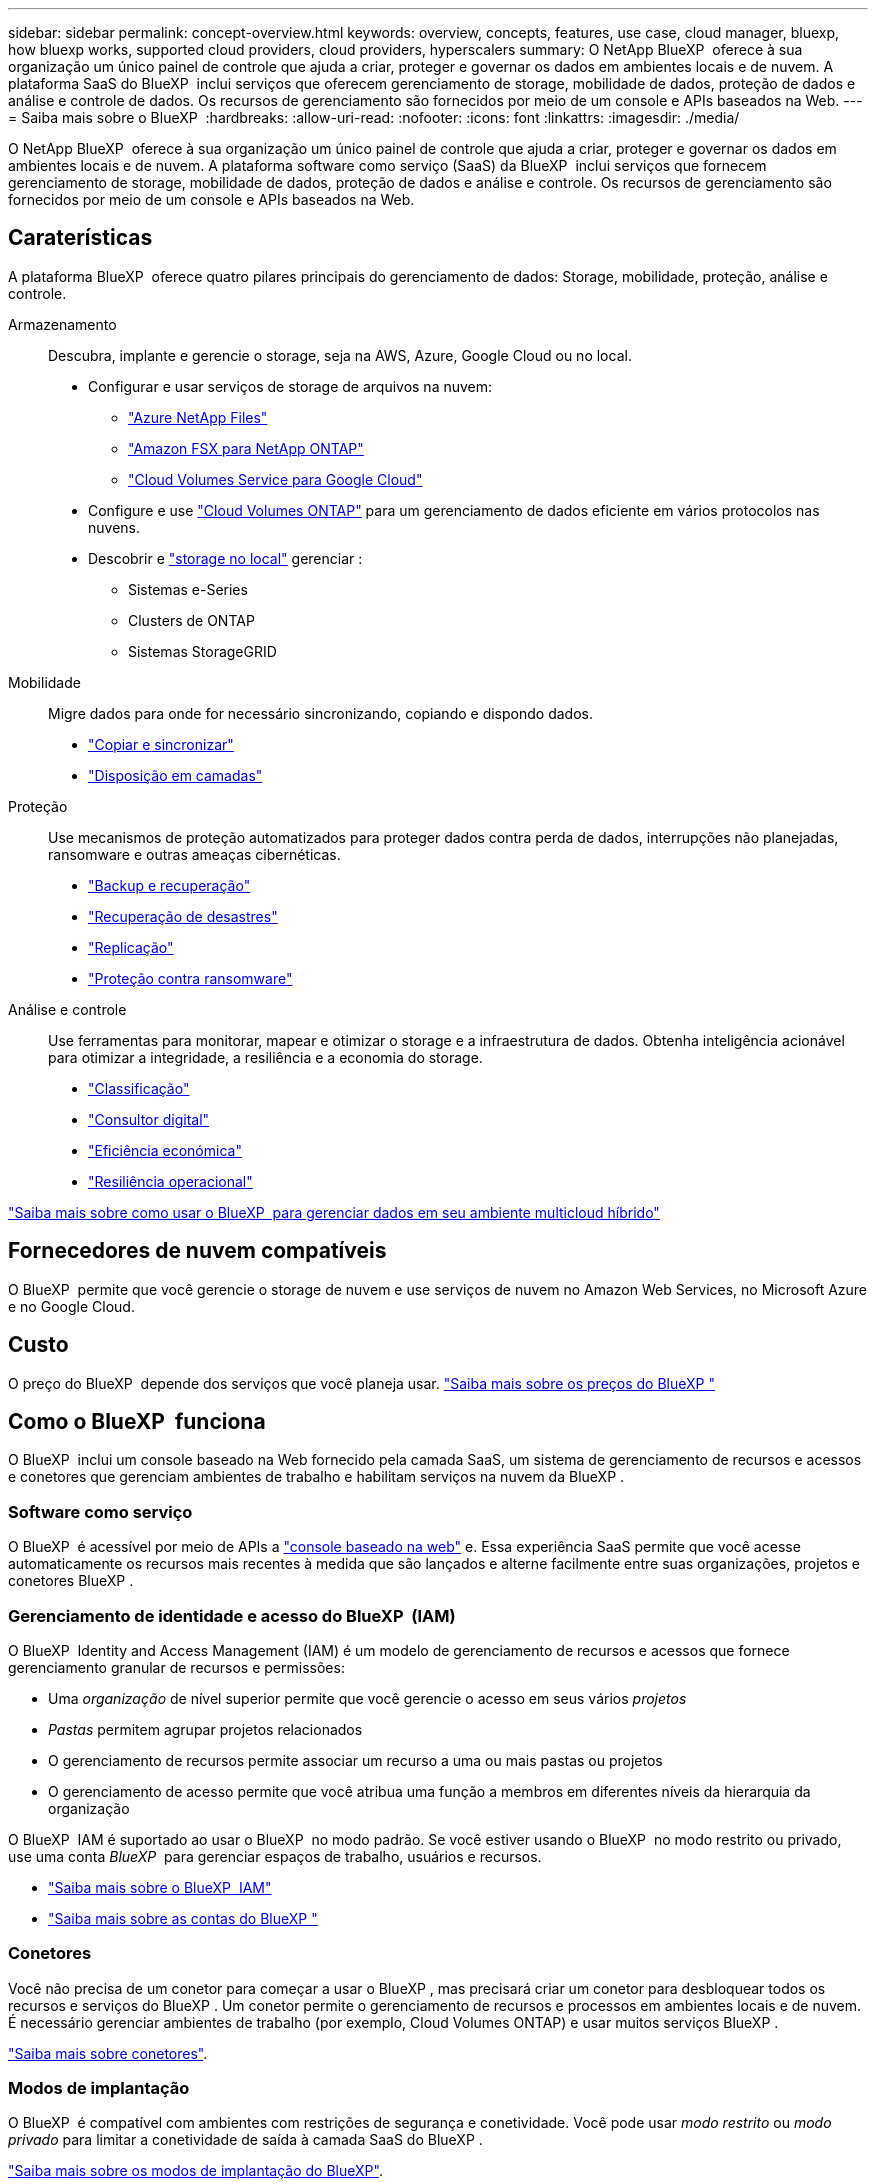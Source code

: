 ---
sidebar: sidebar 
permalink: concept-overview.html 
keywords: overview, concepts, features, use case, cloud manager, bluexp, how bluexp works, supported cloud providers, cloud providers, hyperscalers 
summary: O NetApp BlueXP  oferece à sua organização um único painel de controle que ajuda a criar, proteger e governar os dados em ambientes locais e de nuvem. A plataforma SaaS do BlueXP  inclui serviços que oferecem gerenciamento de storage, mobilidade de dados, proteção de dados e análise e controle de dados. Os recursos de gerenciamento são fornecidos por meio de um console e APIs baseados na Web. 
---
= Saiba mais sobre o BlueXP 
:hardbreaks:
:allow-uri-read: 
:nofooter: 
:icons: font
:linkattrs: 
:imagesdir: ./media/


[role="lead"]
O NetApp BlueXP  oferece à sua organização um único painel de controle que ajuda a criar, proteger e governar os dados em ambientes locais e de nuvem. A plataforma software como serviço (SaaS) da BlueXP  inclui serviços que fornecem gerenciamento de storage, mobilidade de dados, proteção de dados e análise e controle. Os recursos de gerenciamento são fornecidos por meio de um console e APIs baseados na Web.



== Caraterísticas

A plataforma BlueXP  oferece quatro pilares principais do gerenciamento de dados: Storage, mobilidade, proteção, análise e controle.

Armazenamento:: Descubra, implante e gerencie o storage, seja na AWS, Azure, Google Cloud ou no local.
+
--
* Configurar e usar serviços de storage de arquivos na nuvem:
+
** https://bluexp.netapp.com/azure-netapp-files["Azure NetApp Files"^]
** https://bluexp.netapp.com/fsx-for-ontap["Amazon FSX para NetApp ONTAP"^]
** https://bluexp.netapp.com/cloud-volumes-service-for-gcp["Cloud Volumes Service para Google Cloud"^]


* Configure e use https://bluexp.netapp.com/ontap-cloud["Cloud Volumes ONTAP"^] para um gerenciamento de dados eficiente em vários protocolos nas nuvens.
* Descobrir e https://bluexp.netapp.com/netapp-on-premises["storage no local"^] gerenciar :
+
** Sistemas e-Series
** Clusters de ONTAP
** Sistemas StorageGRID




--
Mobilidade:: Migre dados para onde for necessário sincronizando, copiando e dispondo dados.
+
--
* https://bluexp.netapp.com/cloud-sync-service["Copiar e sincronizar"^]
* https://bluexp.netapp.com/cloud-tiering["Disposição em camadas"^]


--
Proteção:: Use mecanismos de proteção automatizados para proteger dados contra perda de dados, interrupções não planejadas, ransomware e outras ameaças cibernéticas.
+
--
* https://bluexp.netapp.com/cloud-backup["Backup e recuperação"^]
* https://bluexp.netapp.com/disaster-recovery["Recuperação de desastres"^]
* https://bluexp.netapp.com/replication["Replicação"^]
* https://bluexp.netapp.com/ransomware-protection["Proteção contra ransomware"^]


--
Análise e controle:: Use ferramentas para monitorar, mapear e otimizar o storage e a infraestrutura de dados. Obtenha inteligência acionável para otimizar a integridade, a resiliência e a economia do storage.
+
--
* https://bluexp.netapp.com/netapp-cloud-data-sense["Classificação"^]
* https://bluexp.netapp.com/digital-advisor["Consultor digital"^]
* https://bluexp.netapp.com/digital-advisor["Eficiência económica"^]
* https://bluexp.netapp.com/digital-advisor["Resiliência operacional"^]


--


https://bluexp.netapp.com/["Saiba mais sobre como usar o BlueXP  para gerenciar dados em seu ambiente multicloud híbrido"^]



== Fornecedores de nuvem compatíveis

O BlueXP  permite que você gerencie o storage de nuvem e use serviços de nuvem no Amazon Web Services, no Microsoft Azure e no Google Cloud.



== Custo

O preço do BlueXP  depende dos serviços que você planeja usar. https://bluexp.netapp.com/pricing["Saiba mais sobre os preços do BlueXP "^]



== Como o BlueXP  funciona

O BlueXP  inclui um console baseado na Web fornecido pela camada SaaS, um sistema de gerenciamento de recursos e acessos e conetores que gerenciam ambientes de trabalho e habilitam serviços na nuvem da BlueXP .



=== Software como serviço

O BlueXP  é acessível por meio de APIs a https://console.bluexp.netapp.com["console baseado na web"^] e. Essa experiência SaaS permite que você acesse automaticamente os recursos mais recentes à medida que são lançados e alterne facilmente entre suas organizações, projetos e conetores BlueXP .



=== Gerenciamento de identidade e acesso do BlueXP  (IAM)

O BlueXP  Identity and Access Management (IAM) é um modelo de gerenciamento de recursos e acessos que fornece gerenciamento granular de recursos e permissões:

* Uma _organização_ de nível superior permite que você gerencie o acesso em seus vários _projetos_
* _Pastas_ permitem agrupar projetos relacionados
* O gerenciamento de recursos permite associar um recurso a uma ou mais pastas ou projetos
* O gerenciamento de acesso permite que você atribua uma função a membros em diferentes níveis da hierarquia da organização


O BlueXP  IAM é suportado ao usar o BlueXP  no modo padrão. Se você estiver usando o BlueXP  no modo restrito ou privado, use uma conta _BlueXP _ para gerenciar espaços de trabalho, usuários e recursos.

* link:concept-identity-and-access-management.html["Saiba mais sobre o BlueXP  IAM"]
* link:concept-netapp-accounts.html["Saiba mais sobre as contas do BlueXP "]




=== Conetores

Você não precisa de um conetor para começar a usar o BlueXP , mas precisará criar um conetor para desbloquear todos os recursos e serviços do BlueXP . Um conetor permite o gerenciamento de recursos e processos em ambientes locais e de nuvem. É necessário gerenciar ambientes de trabalho (por exemplo, Cloud Volumes ONTAP) e usar muitos serviços BlueXP .

link:concept-connectors.html["Saiba mais sobre conetores"].



=== Modos de implantação

O BlueXP  é compatível com ambientes com restrições de segurança e conetividade. Você pode usar _modo restrito_ ou _modo privado_ para limitar a conetividade de saída à camada SaaS do BlueXP .

link:concept-modes.html["Saiba mais sobre os modos de implantação do BlueXP"].



== Certificação SOC 2 tipo 2

Uma empresa de contabilidade pública certificada independente e auditor de serviços examinou a BlueXP  e afirmou que alcançou relatórios SOC 2 tipo 2 com base nos critérios de Serviços de confiança aplicáveis.

https://www.netapp.com/company/trust-center/compliance/soc-2/["Veja os relatórios SOC 2 da NetApp"^]
